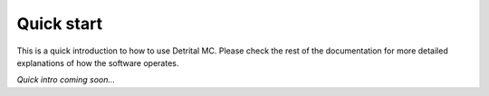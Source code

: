 Quick start
===========

This is a quick introduction to how to use Detrital MC. Please check the rest of the documentation for more detailed explanations of how the software operates.

*Quick intro coming soon...*
